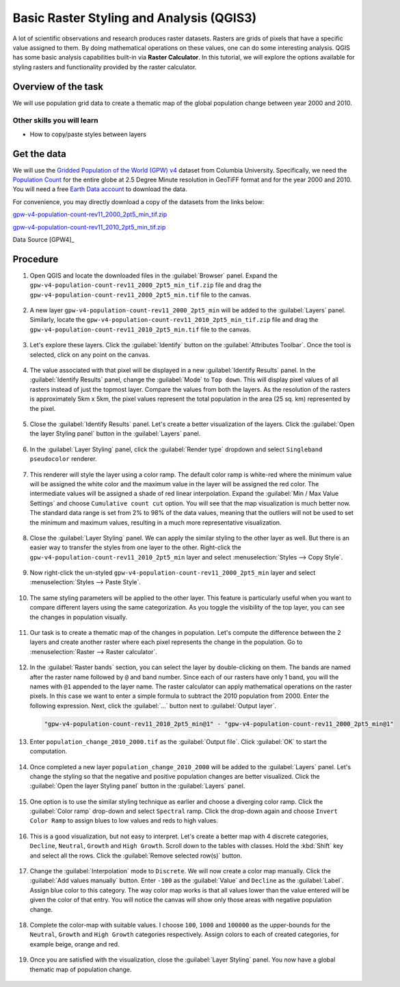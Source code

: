 Basic Raster Styling and Analysis (QGIS3)
=========================================

A lot of scientific observations and research produces raster datasets. Rasters are grids of pixels that have a specific value assigned to them. By doing mathematical operations on these values, one can do some interesting analysis. QGIS has some basic analysis capabilities built-in via **Raster Calculator**. In this tutorial, we will explore the options available for styling rasters and functionality provided by the raster calculator. 

Overview of the task
--------------------

We will use population grid data to create a thematic map of the global population change between year 2000 and 2010.

Other skills you will learn
^^^^^^^^^^^^^^^^^^^^^^^^^^^
- How to copy/paste styles between layers

Get the data
------------

We will use the `Gridded Population of the World (GPW) v4 <https://sedac.ciesin.columbia.edu/data/collection/gpw-v4>`_ dataset from Columbia University. Specifically, we need the `Population Count <https://sedac.ciesin.columbia.edu/data/set/gpw-v4-population-count-rev11/data-download>`_ for the entire globe at 2.5 Degree Minute resolution in GeoTiFF format and for the year 2000 and 2010. You will need a free `Earth Data account <https://urs.earthdata.nasa.gov/home>`_ to download the data.

.. image:: /static/3/raster_styling_and_analysis/images/data1.png
   :align: center


For convenience, you may directly download a copy of the datasets from the
links below:

`gpw-v4-population-count-rev11_2000_2pt5_min_tif.zip <https://www.qgistutorials.com/downloads/gpw-v4-population-count-rev11_2000_2pt5_min_tif.zip>`_

`gpw-v4-population-count-rev11_2010_2pt5_min_tif.zip <https://www.qgistutorials.com/downloads/gpw-v4-population-count-rev11_2010_2pt5_min_tif.zip>`_

Data Source [GPW4]_

Procedure
---------

1. Open QGIS and locate the downloaded files in the :guilabel:`Browser` panel. Expand the ``gpw-v4-population-count-rev11_2000_2pt5_min_tif.zip`` file and drag the ``gpw-v4-population-count-rev11_2000_2pt5_min.tif`` file to the canvas.

  .. image:: /static/3/raster_styling_and_analysis/images/1.png
    :align: center
    
2. A new layer ``gpw-v4-population-count-rev11_2000_2pt5_min`` will be added to the :guilabel:`Layers` panel. Similarly, locate the ``gpw-v4-population-count-rev11_2010_2pt5_min_tif.zip`` file and drag the ``gpw-v4-population-count-rev11_2010_2pt5_min.tif`` file to the canvas.

  .. image:: /static/3/raster_styling_and_analysis/images/2.png
    :align: center
    
3. Let's explore these layers. Click the :guilabel:`Identify` button on the :guilabel:`Attributes Toolbar`. Once the tool is selected, click on any point on the canvas. 

  .. image:: /static/3/raster_styling_and_analysis/images/3.png
    :align: center
    
4. The value associated with that pixel will be displayed in a new :guilabel:`Identify Results` panel. In the :guilabel:`Identify Results` panel, change the :guilabel:`Mode` to ``Top down``. This will display pixel values of all rasters instead of just the topmost layer. Compare the values from both the layers. As the resolution of the rasters is approximately 5km x 5km, the pixel values represent the total population in the area (25 sq. km) represented by the pixel.

  .. image:: /static/3/raster_styling_and_analysis/images/4.png
    :align: center
    
5. Close the :guilabel:`Identify Results` panel. Let's create a better visualization of the layers. Click the :guilabel:`Open the layer Styling panel` button in the :guilabel:`Layers` panel.

  .. image:: /static/3/raster_styling_and_analysis/images/5.png
    :align: center
    
6. In the :guilabel:`Layer Styling` panel, click the :guilabel:`Render type` dropdown and select ``Singleband pseudocolor`` renderer.

  .. image:: /static/3/raster_styling_and_analysis/images/6.png
    :align: center
    
7. This renderer will style the layer using a color ramp. The default color ramp is white-red where the minimum value will be assigned the white color and the maximum value in the layer will be assigned the red color. The intermediate values will be assigned a shade of red linear interpolation. Expand the :guilabel:`Min / Max Value Settings` and choose ``Cumulative count cut`` option. You will see that the map visualization is much better now. The standard data range is set from 2% to 98% of the data values, meaning that the outliers will not be used to set the minimum and maximum values, resulting in a much more representative visualization.

  .. image:: /static/3/raster_styling_and_analysis/images/7.png
    :align: center
    
8. Close the :guilabel:`Layer Styling` panel. We can apply the similar styling to the other layer as well. But there is an easier way to transfer the styles from one layer to the other. Right-click the ``gpw-v4-population-count-rev11_2010_2pt5_min`` layer and select :menuselection:`Styles --> Copy Style`.

  .. image:: /static/3/raster_styling_and_analysis/images/8.png
    :align: center
    
9. Now right-click the un-styled ``gpw-v4-population-count-rev11_2000_2pt5_min`` layer and select :menuselection:`Styles --> Paste Style`.

  .. image:: /static/3/raster_styling_and_analysis/images/9.png
    :align: center
    
10. The same styling parameters will be applied to the other layer. This feature is particularly useful when you want to compare different layers using the same categorization. As you toggle the visibility of the top layer, you can see the changes in population visually.

  .. image:: /static/3/raster_styling_and_analysis/images/10.gif
    :align: center
    
11. Our task is to create a thematic map of the changes in population. Let's compute the difference between the 2 layers and create another raster where each pixel represents the change in the population. Go to :menuselection:`Raster --> Raster calculator`.

  .. image:: /static/3/raster_styling_and_analysis/images/10.gif
    :align: center
    
12. In the :guilabel:`Raster bands` section, you can select the layer by double-clicking on them. The bands are named after the raster name followed by ``@`` and band number. Since each of our rasters have only 1 band, you will the names with ``@1`` appended to the layer name. The raster calculator can apply mathematical     operations on the raster pixels. In this case we want to enter a simple formula to subtract the 2010 population from 2000. Enter the following expression. Next, click the :guilabel:`...` button next to :guilabel:`Output layer`.

  .. code-block:: none

    "gpw-v4-population-count-rev11_2010_2pt5_min@1" - "gpw-v4-population-count-rev11_2000_2pt5_min@1"

  .. image:: /static/3/raster_styling_and_analysis/images/12.png
    :align: center
    
13. Enter ``population_change_2010_2000.tif`` as the :guilabel:`Output file`. Click :guilabel:`OK` to start the computation.

  .. image:: /static/3/raster_styling_and_analysis/images/13.png
    :align: center
    
14. Once completed a new layer ``population_change_2010_2000`` will be added to the :guilabel:`Layers` panel. Let's change the styling so that the negative and positive population changes are better visualized.  Click the :guilabel:`Open the layer Styling panel` button in the :guilabel:`Layers` panel.

  .. image:: /static/3/raster_styling_and_analysis/images/14.png
    :align: center
    
15. One option is to use the similar styling technique as earlier and choose a diverging color ramp. Click the :guilabel:`Color ramp` drop-down and select ``Spectral`` ramp. Click the drop-down again and choose ``Invert Color Ramp`` to assign blues to low values and reds to high values.

  .. image:: /static/3/raster_styling_and_analysis/images/15.png
    :align: center
    
16. This is a good visualization, but not easy to interpret. Let's create a better map with 4 discrete categories, ``Decline``, ``Neutral``, ``Growth`` and ``High Growth``. Scroll down to the tables with classes. Hold the :kbd:`Shift` key and select all the rows. Click the :guilabel:`Remove selected row(s)` button.

  .. image:: /static/3/raster_styling_and_analysis/images/16.png
    :align: center
    
17. Change the :guilabel:`Interpolation` mode to ``Discrete``. We will now create a color map manually. Click the :guilabel:`Add values manually` button. Enter ``-100`` as the :guilabel:`Value` and ``Decline`` as the :guilabel:`Label`. Assign blue color to this category. The way color map works is that all values lower than the value entered will be given the color of that entry. You will notice the canvas will show only those areas with negative population change.

  .. image:: /static/3/raster_styling_and_analysis/images/17.png
    :align: center
    
18. Complete the color-map with suitable values. I choose ``100``, ``1000`` and ``100000`` as the upper-bounds for the ``Neutral``, ``Growth`` and ``High Growth`` categories respectively. Assign colors to each of created categories, for example beige, orange and red.

  .. image:: /static/3/raster_styling_and_analysis/images/18.png
    :align: center
    
19. Once you are satisfied with the visualization, close the :guilabel:`Layer Styling` panel. You now have a global thematic map of population change.

  .. image:: /static/3/raster_styling_and_analysis/images/19.png
    :align: center
    
